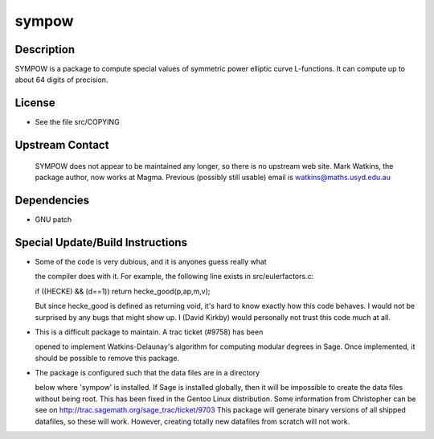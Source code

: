 sympow
======

Description
-----------

SYMPOW is a package to compute special values of symmetric power
elliptic curve L-functions. It can compute up to about 64 digits of
precision.

License
-------

-  See the file src/COPYING

.. _upstream_contact:

Upstream Contact
----------------

   SYMPOW does not appear to be maintained any longer, so there is no
   upstream web site.
   Mark Watkins, the package author, now works at Magma.
   Previous (possibly still usable) email is watkins@maths.usyd.edu.au

Dependencies
------------

-  GNU patch

.. _special_updatebuild_instructions:

Special Update/Build Instructions
---------------------------------

-  Some of the code is very dubious, and it is anyones guess really what

   the compiler does with it. For example, the following line exists in
   src/eulerfactors.c:

   if ((HECKE) && (d==1)) return hecke_good(p,ap,m,v);

   But since hecke_good is defined as returning void, it's hard to know
   exactly how this code behaves. I would not be surprised by any bugs
   that might show up. I (David Kirkby) would personally not trust this
   code much at all.

-  This is a difficult package to maintain. A trac ticket (#9758) has
   been

   opened to implement Watkins-Delaunay's algorithm for computing
   modular
   degrees in Sage. Once implemented, it should be possible to remove
   this
   package.

-  The package is configured such that the data files are in a directory

   below where 'sympow' is installed. If Sage is installed globally,
   then
   it will be impossible to create the data files without being root.
   This has been fixed in the Gentoo Linux distribution. Some
   information
   from Christopher can be see on
   http://trac.sagemath.org/sage_trac/ticket/9703
   This package will generate binary versions of all shipped datafiles,
   so these will work. However, creating totally new datafiles from
   scratch
   will not work.
